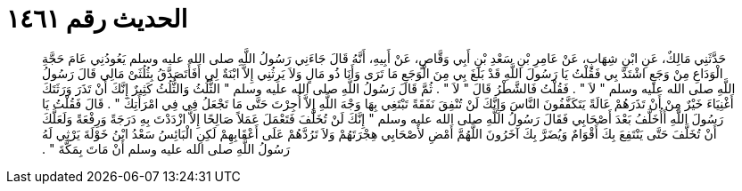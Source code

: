 
= الحديث رقم ١٤٦١

[quote.hadith]
حَدَّثَنِي مَالِكٌ، عَنِ ابْنِ شِهَابٍ، عَنْ عَامِرِ بْنِ سَعْدِ بْنِ أَبِي وَقَّاصٍ، عَنْ أَبِيهِ، أَنَّهُ قَالَ جَاءَنِي رَسُولُ اللَّهِ صلى الله عليه وسلم يَعُودُنِي عَامَ حَجَّةِ الْوَدَاعِ مِنْ وَجَعٍ اشْتَدَّ بِي فَقُلْتُ يَا رَسُولَ اللَّهِ قَدْ بَلَغَ بِي مِنَ الْوَجَعِ مَا تَرَى وَأَنَا ذُو مَالٍ وَلاَ يَرِثُنِي إِلاَّ ابْنَةٌ لِي أَفَأَتَصَدَّقُ بِثُلُثَىْ مَالِي قَالَ رَسُولُ اللَّهِ صلى الله عليه وسلم ‏"‏ لاَ ‏"‏ ‏.‏ فَقُلْتُ فَالشَّطْرُ قَالَ ‏"‏ لاَ ‏"‏ ‏.‏ ثُمَّ قَالَ رَسُولُ اللَّهِ صلى الله عليه وسلم ‏"‏ الثُّلُثُ وَالثُّلُثُ كَثِيرٌ إِنَّكَ أَنْ تَذَرَ وَرَثَتَكَ أَغْنِيَاءَ خَيْرٌ مِنْ أَنْ تَذَرَهُمْ عَالَةً يَتَكَفَّفُونَ النَّاسَ وَإِنَّكَ لَنْ تُنْفِقَ نَفَقَةً تَبْتَغِي بِهَا وَجْهَ اللَّهِ إِلاَّ أُجِرْتَ حَتَّى مَا تَجْعَلُ فِي فِي امْرَأَتِكَ ‏"‏ ‏.‏ قَالَ فَقُلْتُ يَا رَسُولَ اللَّهِ أَأُخَلَّفُ بَعْدَ أَصْحَابِي فَقَالَ رَسُولُ اللَّهِ صلى الله عليه وسلم ‏"‏ إِنَّكَ لَنْ تُخَلَّفَ فَتَعْمَلَ عَمَلاً صَالِحًا إِلاَّ ازْدَدْتَ بِهِ دَرَجَةً وَرِفْعَةً وَلَعَلَّكَ أَنْ تُخَلَّفَ حَتَّى يَنْتَفِعَ بِكَ أَقْوَامٌ وَيُضَرَّ بِكَ آخَرُونَ اللَّهُمَّ أَمْضِ لأَصْحَابِي هِجْرَتَهُمْ وَلاَ تَرُدَّهُمْ عَلَى أَعْقَابِهِمْ لَكِنِ الْبَائِسُ سَعْدُ ابْنُ خَوْلَةَ يَرْثِي لَهُ رَسُولُ اللَّهِ صلى الله عليه وسلم أَنْ مَاتَ بِمَكَّةَ ‏"‏ ‏.‏